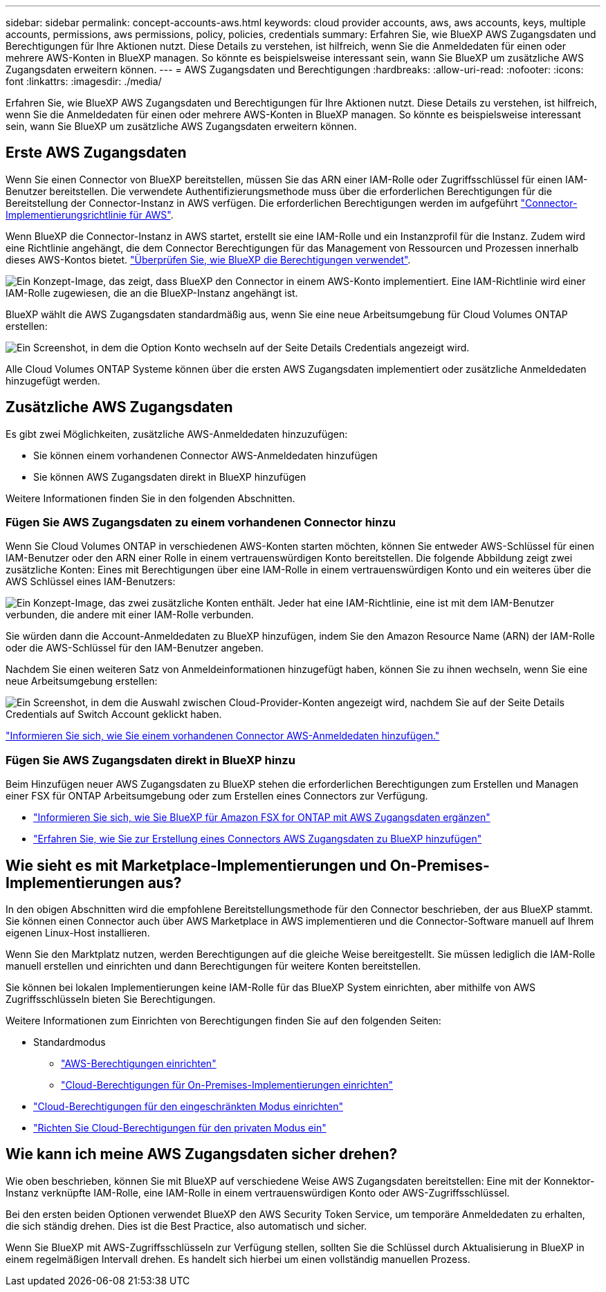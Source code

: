 ---
sidebar: sidebar 
permalink: concept-accounts-aws.html 
keywords: cloud provider accounts, aws, aws accounts, keys, multiple accounts, permissions, aws permissions, policy, policies, credentials 
summary: Erfahren Sie, wie BlueXP AWS Zugangsdaten und Berechtigungen für Ihre Aktionen nutzt. Diese Details zu verstehen, ist hilfreich, wenn Sie die Anmeldedaten für einen oder mehrere AWS-Konten in BlueXP managen. So könnte es beispielsweise interessant sein, wann Sie BlueXP um zusätzliche AWS Zugangsdaten erweitern können. 
---
= AWS Zugangsdaten und Berechtigungen
:hardbreaks:
:allow-uri-read: 
:nofooter: 
:icons: font
:linkattrs: 
:imagesdir: ./media/


[role="lead"]
Erfahren Sie, wie BlueXP AWS Zugangsdaten und Berechtigungen für Ihre Aktionen nutzt. Diese Details zu verstehen, ist hilfreich, wenn Sie die Anmeldedaten für einen oder mehrere AWS-Konten in BlueXP managen. So könnte es beispielsweise interessant sein, wann Sie BlueXP um zusätzliche AWS Zugangsdaten erweitern können.



== Erste AWS Zugangsdaten

Wenn Sie einen Connector von BlueXP bereitstellen, müssen Sie das ARN einer IAM-Rolle oder Zugriffsschlüssel für einen IAM-Benutzer bereitstellen. Die verwendete Authentifizierungsmethode muss über die erforderlichen Berechtigungen für die Bereitstellung der Connector-Instanz in AWS verfügen. Die erforderlichen Berechtigungen werden im aufgeführt link:task-set-up-permissions-aws.html["Connector-Implementierungsrichtlinie für AWS"].

Wenn BlueXP die Connector-Instanz in AWS startet, erstellt sie eine IAM-Rolle und ein Instanzprofil für die Instanz. Zudem wird eine Richtlinie angehängt, die dem Connector Berechtigungen für das Management von Ressourcen und Prozessen innerhalb dieses AWS-Kontos bietet. link:reference-permissions-aws.html["Überprüfen Sie, wie BlueXP die Berechtigungen verwendet"].

image:diagram_permissions_initial_aws.png["Ein Konzept-Image, das zeigt, dass BlueXP den Connector in einem AWS-Konto implementiert. Eine IAM-Richtlinie wird einer IAM-Rolle zugewiesen, die an die BlueXP-Instanz angehängt ist."]

BlueXP wählt die AWS Zugangsdaten standardmäßig aus, wenn Sie eine neue Arbeitsumgebung für Cloud Volumes ONTAP erstellen:

image:screenshot_accounts_select_aws.gif["Ein Screenshot, in dem die Option Konto wechseln auf der Seite Details  Credentials angezeigt wird."]

Alle Cloud Volumes ONTAP Systeme können über die ersten AWS Zugangsdaten implementiert oder zusätzliche Anmeldedaten hinzugefügt werden.



== Zusätzliche AWS Zugangsdaten

Es gibt zwei Möglichkeiten, zusätzliche AWS-Anmeldedaten hinzuzufügen:

* Sie können einem vorhandenen Connector AWS-Anmeldedaten hinzufügen
* Sie können AWS Zugangsdaten direkt in BlueXP hinzufügen


Weitere Informationen finden Sie in den folgenden Abschnitten.



=== Fügen Sie AWS Zugangsdaten zu einem vorhandenen Connector hinzu

Wenn Sie Cloud Volumes ONTAP in verschiedenen AWS-Konten starten möchten, können Sie entweder AWS-Schlüssel für einen IAM-Benutzer oder den ARN einer Rolle in einem vertrauenswürdigen Konto bereitstellen. Die folgende Abbildung zeigt zwei zusätzliche Konten: Eines mit Berechtigungen über eine IAM-Rolle in einem vertrauenswürdigen Konto und ein weiteres über die AWS Schlüssel eines IAM-Benutzers:

image:diagram_permissions_multiple_aws.png["Ein Konzept-Image, das zwei zusätzliche Konten enthält. Jeder hat eine IAM-Richtlinie, eine ist mit dem IAM-Benutzer verbunden, die andere mit einer IAM-Rolle verbunden."]

Sie würden dann die Account-Anmeldedaten zu BlueXP hinzufügen, indem Sie den Amazon Resource Name (ARN) der IAM-Rolle oder die AWS-Schlüssel für den IAM-Benutzer angeben.

Nachdem Sie einen weiteren Satz von Anmeldeinformationen hinzugefügt haben, können Sie zu ihnen wechseln, wenn Sie eine neue Arbeitsumgebung erstellen:

image:screenshot_accounts_switch_aws.png["Ein Screenshot, in dem die Auswahl zwischen Cloud-Provider-Konten angezeigt wird, nachdem Sie auf der Seite Details  Credentials auf Switch Account geklickt haben."]

link:task-adding-aws-accounts.html#add-credentials-to-a-connector["Informieren Sie sich, wie Sie einem vorhandenen Connector AWS-Anmeldedaten hinzufügen."]



=== Fügen Sie AWS Zugangsdaten direkt in BlueXP hinzu

Beim Hinzufügen neuer AWS Zugangsdaten zu BlueXP stehen die erforderlichen Berechtigungen zum Erstellen und Managen einer FSX für ONTAP Arbeitsumgebung oder zum Erstellen eines Connectors zur Verfügung.

* link:task-adding-aws-accounts.html#add-credentials-to-bluexp-for-creating-a-connector["Informieren Sie sich, wie Sie BlueXP für Amazon FSX for ONTAP mit AWS Zugangsdaten ergänzen"^]
* link:task-adding-aws-accounts.html#add-credentials-to-a-connector["Erfahren Sie, wie Sie zur Erstellung eines Connectors AWS Zugangsdaten zu BlueXP hinzufügen"]




== Wie sieht es mit Marketplace-Implementierungen und On-Premises-Implementierungen aus?

In den obigen Abschnitten wird die empfohlene Bereitstellungsmethode für den Connector beschrieben, der aus BlueXP stammt. Sie können einen Connector auch über AWS Marketplace in AWS implementieren und die Connector-Software manuell auf Ihrem eigenen Linux-Host installieren.

Wenn Sie den Marktplatz nutzen, werden Berechtigungen auf die gleiche Weise bereitgestellt. Sie müssen lediglich die IAM-Rolle manuell erstellen und einrichten und dann Berechtigungen für weitere Konten bereitstellen.

Sie können bei lokalen Implementierungen keine IAM-Rolle für das BlueXP System einrichten, aber mithilfe von AWS Zugriffsschlüsseln bieten Sie Berechtigungen.

Weitere Informationen zum Einrichten von Berechtigungen finden Sie auf den folgenden Seiten:

* Standardmodus
+
** link:task-set-up-permissions-aws.html["AWS-Berechtigungen einrichten"]
** link:task-set-up-permissions-on-prem.html["Cloud-Berechtigungen für On-Premises-Implementierungen einrichten"]


* link:task-prepare-restricted-mode.html#prepare-cloud-permissions["Cloud-Berechtigungen für den eingeschränkten Modus einrichten"]
* link:task-prepare-private-mode.html#prepare-cloud-permissions["Richten Sie Cloud-Berechtigungen für den privaten Modus ein"]




== Wie kann ich meine AWS Zugangsdaten sicher drehen?

Wie oben beschrieben, können Sie mit BlueXP auf verschiedene Weise AWS Zugangsdaten bereitstellen: Eine mit der Konnektor-Instanz verknüpfte IAM-Rolle, eine IAM-Rolle in einem vertrauenswürdigen Konto oder AWS-Zugriffsschlüssel.

Bei den ersten beiden Optionen verwendet BlueXP den AWS Security Token Service, um temporäre Anmeldedaten zu erhalten, die sich ständig drehen. Dies ist die Best Practice, also automatisch und sicher.

Wenn Sie BlueXP mit AWS-Zugriffsschlüsseln zur Verfügung stellen, sollten Sie die Schlüssel durch Aktualisierung in BlueXP in einem regelmäßigen Intervall drehen. Es handelt sich hierbei um einen vollständig manuellen Prozess.
